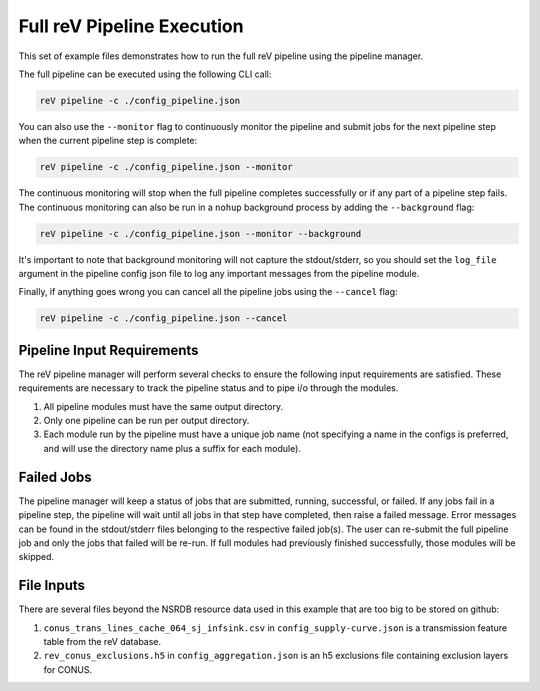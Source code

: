 Full reV Pipeline Execution
===========================

This set of example files demonstrates how to run the full reV pipeline using
the pipeline manager.

The full pipeline can be executed using the following CLI call:

.. code-block:: bash

    reV pipeline -c ./config_pipeline.json

You can also use the ``--monitor`` flag to continuously monitor the pipeline
and submit jobs for the next pipeline step when the current pipeline step is
complete:

.. code-block:: bash

    reV pipeline -c ./config_pipeline.json --monitor

The continuous monitoring will stop when the full pipeline completes
successfully or if any part of a pipeline step fails. The continuous monitoring
can also be run in a ``nohup`` background process by
adding the ``--background`` flag:

.. code-block:: bash

    reV pipeline -c ./config_pipeline.json --monitor --background

It's important to note that background monitoring will not capture the
stdout/stderr, so you should set the ``log_file`` argument in the pipeline
config json file to log any important messages from the pipeline module.

Finally, if anything goes wrong you can cancel all the pipeline jobs using
the ``--cancel`` flag:

.. code-block:: bash

    reV pipeline -c ./config_pipeline.json --cancel

Pipeline Input Requirements
---------------------------

The reV pipeline manager will perform several checks to ensure the following
input requirements are satisfied. These requirements are necessary to track the
pipeline status and to pipe i/o through the modules.

1. All pipeline modules must have the same output directory.
2. Only one pipeline can be run per output directory.
3. Each module run by the pipeline must have a unique job name (not specifying
   a name in the configs is preferred, and will use the directory name plus a
   suffix for each module).

Failed Jobs
-----------

The pipeline manager will keep a status of jobs that are submitted, running,
successful, or failed. If any jobs fail in a pipeline step, the pipeline will
wait until all jobs in that step have completed, then raise a failed message.
Error messages can be found in the stdout/stderr files belonging to the
respective failed job(s). The user can re-submit the full pipeline job and
only the jobs that failed will be re-run. If full modules had previously
finished successfully, those modules will be skipped.

File Inputs
-----------

There are several files beyond the NSRDB resource data used in this example
that are too big to be stored on github:

1. ``conus_trans_lines_cache_064_sj_infsink.csv`` in
   ``config_supply-curve.json`` is a transmission feature table from the reV
   database.
2. ``rev_conus_exclusions.h5`` in ``config_aggregation.json`` is an h5
   exclusions file containing exclusion layers for CONUS.
